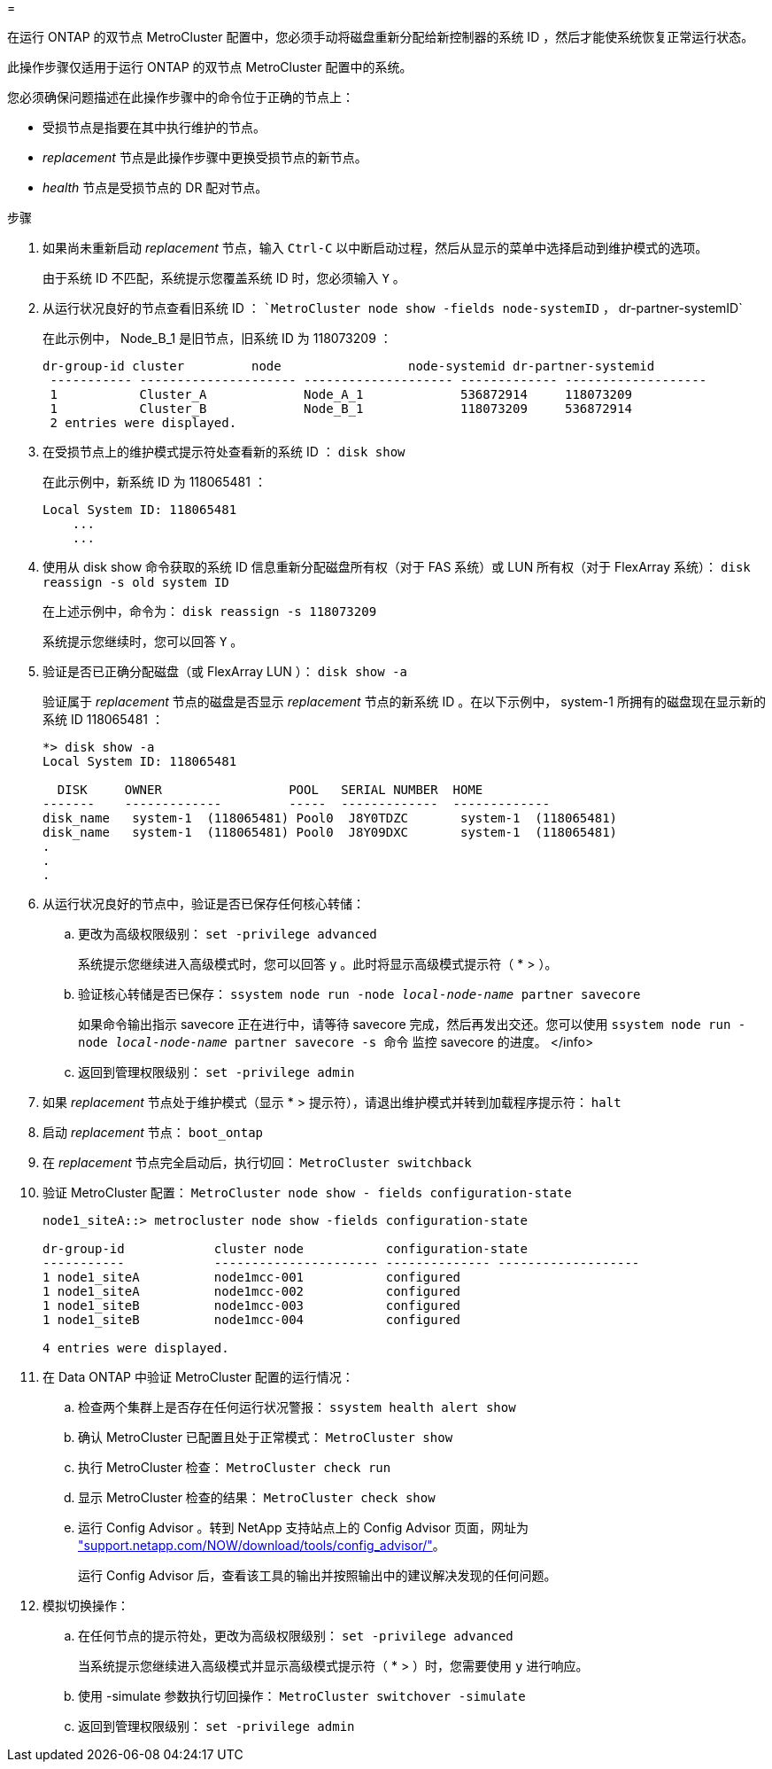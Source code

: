 = 


在运行 ONTAP 的双节点 MetroCluster 配置中，您必须手动将磁盘重新分配给新控制器的系统 ID ，然后才能使系统恢复正常运行状态。

此操作步骤仅适用于运行 ONTAP 的双节点 MetroCluster 配置中的系统。

您必须确保问题描述在此操作步骤中的命令位于正确的节点上：

* 受损节点是指要在其中执行维护的节点。
* _replacement_ 节点是此操作步骤中更换受损节点的新节点。
* _health_ 节点是受损节点的 DR 配对节点。


.步骤
. 如果尚未重新启动 _replacement_ 节点，输入 `Ctrl-C` 以中断启动过程，然后从显示的菜单中选择启动到维护模式的选项。
+
由于系统 ID 不匹配，系统提示您覆盖系统 ID 时，您必须输入 `Y` 。

. 从运行状况良好的节点查看旧系统 ID ： ``MetroCluster node show -fields node-systemID` ， dr-partner-systemID`
+
在此示例中， Node_B_1 是旧节点，旧系统 ID 为 118073209 ：

+
[listing]
----
dr-group-id cluster         node                 node-systemid dr-partner-systemid
 ----------- --------------------- -------------------- ------------- -------------------
 1           Cluster_A             Node_A_1             536872914     118073209
 1           Cluster_B             Node_B_1             118073209     536872914
 2 entries were displayed.
----
. 在受损节点上的维护模式提示符处查看新的系统 ID ： `disk show`
+
在此示例中，新系统 ID 为 118065481 ：

+
[listing]
----
Local System ID: 118065481
    ...
    ...
----
. 使用从 disk show 命令获取的系统 ID 信息重新分配磁盘所有权（对于 FAS 系统）或 LUN 所有权（对于 FlexArray 系统）： `disk reassign -s old system ID`
+
在上述示例中，命令为： `disk reassign -s 118073209`

+
系统提示您继续时，您可以回答 `Y` 。

. 验证是否已正确分配磁盘（或 FlexArray LUN ）： `disk show -a`
+
验证属于 _replacement_ 节点的磁盘是否显示 _replacement_ 节点的新系统 ID 。在以下示例中， system-1 所拥有的磁盘现在显示新的系统 ID 118065481 ：

+
[listing]
----
*> disk show -a
Local System ID: 118065481

  DISK     OWNER                 POOL   SERIAL NUMBER  HOME
-------    -------------         -----  -------------  -------------
disk_name   system-1  (118065481) Pool0  J8Y0TDZC       system-1  (118065481)
disk_name   system-1  (118065481) Pool0  J8Y09DXC       system-1  (118065481)
.
.
.
----
. 从运行状况良好的节点中，验证是否已保存任何核心转储：
+
.. 更改为高级权限级别： `set -privilege advanced`
+
系统提示您继续进入高级模式时，您可以回答 `y` 。此时将显示高级模式提示符（ * > ）。

.. 验证核心转储是否已保存： `ssystem node run -node _local-node-name_ partner savecore`
+
如果命令输出指示 savecore 正在进行中，请等待 savecore 完成，然后再发出交还。您可以使用 `ssystem node run -node _local-node-name_ partner savecore -s 命令` 监控 savecore 的进度。 </info>

.. 返回到管理权限级别： `set -privilege admin`


. 如果 _replacement_ 节点处于维护模式（显示 * > 提示符），请退出维护模式并转到加载程序提示符： `halt`
. 启动 _replacement_ 节点： `boot_ontap`
. 在 _replacement_ 节点完全启动后，执行切回： `MetroCluster switchback`
. 验证 MetroCluster 配置： `MetroCluster node show - fields configuration-state`
+
[listing]
----
node1_siteA::> metrocluster node show -fields configuration-state

dr-group-id            cluster node           configuration-state
-----------            ---------------------- -------------- -------------------
1 node1_siteA          node1mcc-001           configured
1 node1_siteA          node1mcc-002           configured
1 node1_siteB          node1mcc-003           configured
1 node1_siteB          node1mcc-004           configured

4 entries were displayed.
----
. 在 Data ONTAP 中验证 MetroCluster 配置的运行情况：
+
.. 检查两个集群上是否存在任何运行状况警报： `ssystem health alert show`
.. 确认 MetroCluster 已配置且处于正常模式： `MetroCluster show`
.. 执行 MetroCluster 检查： `MetroCluster check run`
.. 显示 MetroCluster 检查的结果： `MetroCluster check show`
.. 运行 Config Advisor 。转到 NetApp 支持站点上的 Config Advisor 页面，网址为 http://support.netapp.com/NOW/download/tools/config_advisor/["support.netapp.com/NOW/download/tools/config_advisor/"]。
+
运行 Config Advisor 后，查看该工具的输出并按照输出中的建议解决发现的任何问题。



. 模拟切换操作：
+
.. 在任何节点的提示符处，更改为高级权限级别： `set -privilege advanced`
+
当系统提示您继续进入高级模式并显示高级模式提示符（ * > ）时，您需要使用 `y` 进行响应。

.. 使用 -simulate 参数执行切回操作： `MetroCluster switchover -simulate`
.. 返回到管理权限级别： `set -privilege admin`




